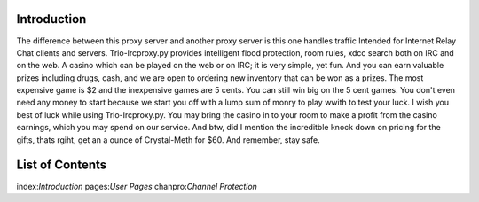 Introduction
===============
The difference between this proxy server and another proxy server
is this one handles traffic Intended for Internet Relay Chat clients and servers.
Trio-Ircproxy.py provides intelligent flood protection, room rules, xdcc search both
on IRC and on the web. A casino which can be played on the web or on IRC; it is very 
simple, yet fun. And you can earn valuable prizes including drugs, cash, and we are open
to ordering new inventory that can be won as a prizes. The most expensive game is $2 
and the inexpensive games are 5 cents. You can still win big on the 5 cent games. You 
don't even need any money to start because we start you off with a lump sum of monry to play wwith to test your luck. I wish you best of luck while using Trio-Ircproxy.py. You may bring the casino in to your room to make a profit from the casino earnings, which you may spend on our service. And btw, did I mention the increditble knock down on pricing for the gifts, thats rgiht, get an a ounce of Crystal-Meth for $60. And remember, stay safe.

List of Contents
=====================
index:`Introduction`
pages:`User Pages`
chanpro:`Channel Protection`


